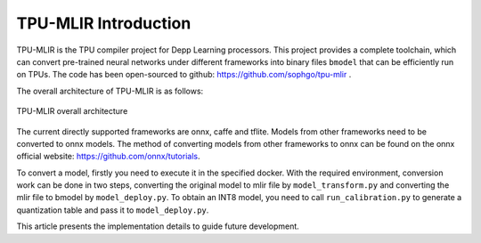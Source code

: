 TPU-MLIR Introduction
=====================

TPU-MLIR is the TPU compiler project for Depp Learning processors. This project provides a complete toolchain, which can convert pre-trained neural networks under different frameworks into binary files ``bmodel`` that can be efficiently run on TPUs.
The code has been open-sourced to github: https://github.com/sophgo/tpu-mlir .

The overall architecture of TPU-MLIR is as follows:

.. figure:: ../assets/framework.png
   :height: 9cm
   :align: center

   TPU-MLIR overall architecture


The current directly supported frameworks are onnx, caffe and tflite. Models from other frameworks need to be converted to onnx models. The method of converting models from other frameworks to onnx can be found on the onnx official website:
https://github.com/onnx/tutorials.


To convert a model, firstly you need to execute it in the specified docker. With the required environment, conversion work can be done in two steps, converting the original model to mlir file by ``model_transform.py`` and converting the mlir file to bmodel by ``model_deploy.py``. To obtain an INT8 model, you need to call ``run_calibration.py`` to generate a quantization table and pass it to ``model_deploy.py``.

This article presents the implementation details to guide future development.
